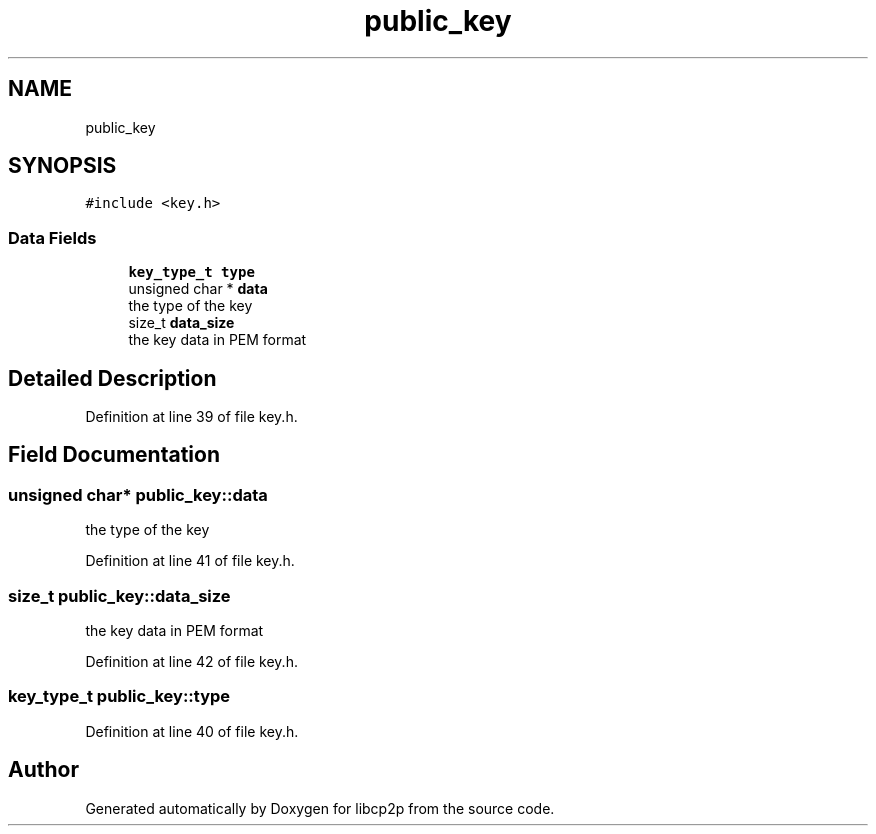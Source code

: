 .TH "public_key" 3 "Thu Aug 6 2020" "libcp2p" \" -*- nroff -*-
.ad l
.nh
.SH NAME
public_key
.SH SYNOPSIS
.br
.PP
.PP
\fC#include <key\&.h>\fP
.SS "Data Fields"

.in +1c
.ti -1c
.RI "\fBkey_type_t\fP \fBtype\fP"
.br
.ti -1c
.RI "unsigned char * \fBdata\fP"
.br
.RI "the type of the key "
.ti -1c
.RI "size_t \fBdata_size\fP"
.br
.RI "the key data in PEM format "
.in -1c
.SH "Detailed Description"
.PP 
Definition at line 39 of file key\&.h\&.
.SH "Field Documentation"
.PP 
.SS "unsigned char* public_key::data"

.PP
the type of the key 
.PP
Definition at line 41 of file key\&.h\&.
.SS "size_t public_key::data_size"

.PP
the key data in PEM format 
.PP
Definition at line 42 of file key\&.h\&.
.SS "\fBkey_type_t\fP public_key::type"

.PP
Definition at line 40 of file key\&.h\&.

.SH "Author"
.PP 
Generated automatically by Doxygen for libcp2p from the source code\&.
